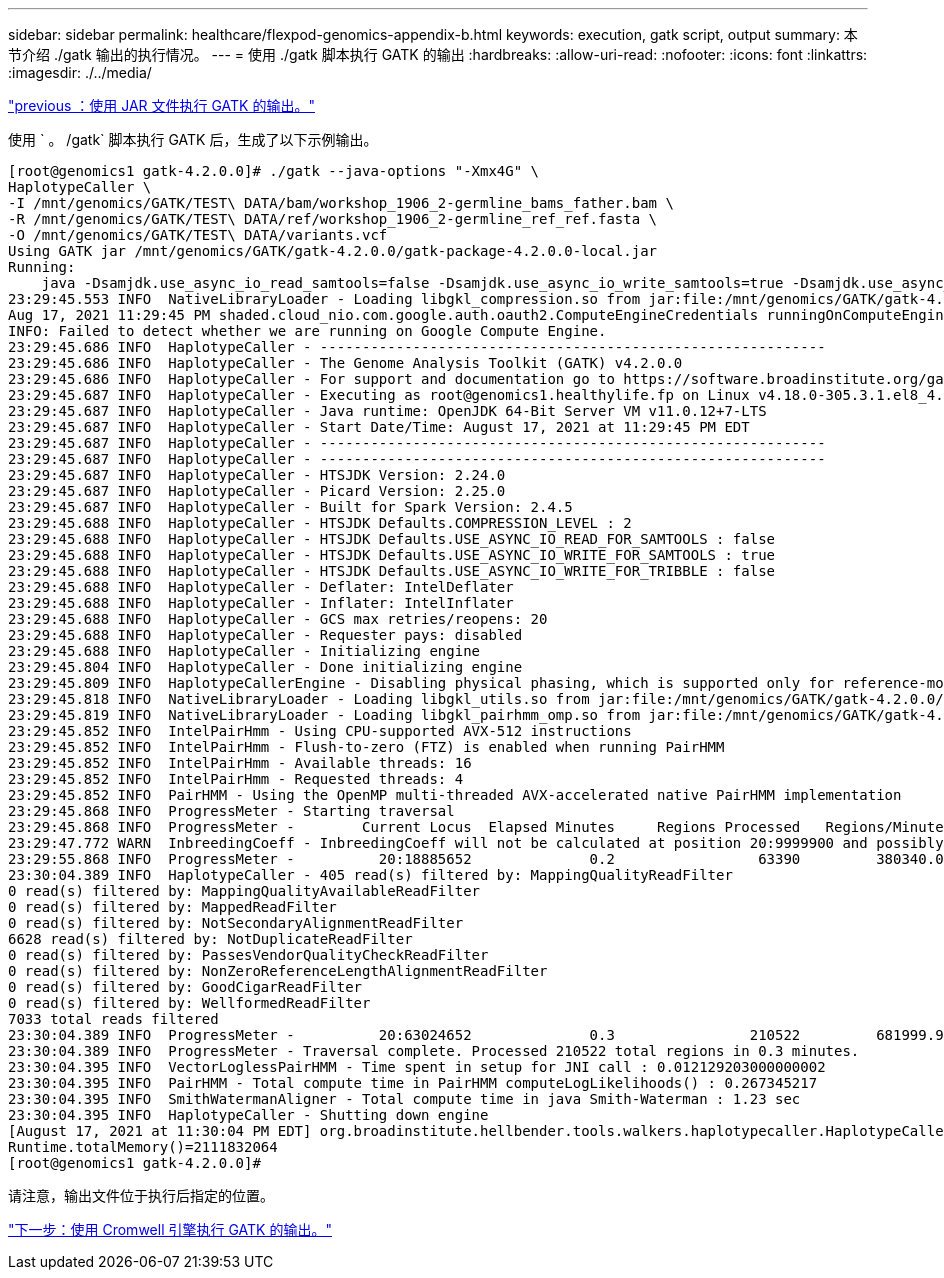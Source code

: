 ---
sidebar: sidebar 
permalink: healthcare/flexpod-genomics-appendix-b.html 
keywords: execution, gatk script, output 
summary: 本节介绍 ./gatk 输出的执行情况。 
---
= 使用 ./gatk 脚本执行 GATK 的输出
:hardbreaks:
:allow-uri-read: 
:nofooter: 
:icons: font
:linkattrs: 
:imagesdir: ./../media/


link:flexpod-genomics-appendix-a.html["previous ：使用 JAR 文件执行 GATK 的输出。"]

[role="lead"]
使用 ` 。 /gatk` 脚本执行 GATK 后，生成了以下示例输出。

....
[root@genomics1 gatk-4.2.0.0]# ./gatk --java-options "-Xmx4G" \
HaplotypeCaller \
-I /mnt/genomics/GATK/TEST\ DATA/bam/workshop_1906_2-germline_bams_father.bam \
-R /mnt/genomics/GATK/TEST\ DATA/ref/workshop_1906_2-germline_ref_ref.fasta \
-O /mnt/genomics/GATK/TEST\ DATA/variants.vcf
Using GATK jar /mnt/genomics/GATK/gatk-4.2.0.0/gatk-package-4.2.0.0-local.jar
Running:
    java -Dsamjdk.use_async_io_read_samtools=false -Dsamjdk.use_async_io_write_samtools=true -Dsamjdk.use_async_io_write_tribble=false -Dsamjdk.compression_level=2 -Xmx4G -jar /mnt/genomics/GATK/gatk-4.2.0.0/gatk-package-4.2.0.0-local.jar HaplotypeCaller -I /mnt/genomics/GATK/TEST DATA/bam/workshop_1906_2-germline_bams_father.bam -R /mnt/genomics/GATK/TEST DATA/ref/workshop_1906_2-germline_ref_ref.fasta -O /mnt/genomics/GATK/TEST DATA/variants.vcf
23:29:45.553 INFO  NativeLibraryLoader - Loading libgkl_compression.so from jar:file:/mnt/genomics/GATK/gatk-4.2.0.0/gatk-package-4.2.0.0-local.jar!/com/intel/gkl/native/libgkl_compression.so
Aug 17, 2021 11:29:45 PM shaded.cloud_nio.com.google.auth.oauth2.ComputeEngineCredentials runningOnComputeEngine
INFO: Failed to detect whether we are running on Google Compute Engine.
23:29:45.686 INFO  HaplotypeCaller - ------------------------------------------------------------
23:29:45.686 INFO  HaplotypeCaller - The Genome Analysis Toolkit (GATK) v4.2.0.0
23:29:45.686 INFO  HaplotypeCaller - For support and documentation go to https://software.broadinstitute.org/gatk/
23:29:45.687 INFO  HaplotypeCaller - Executing as root@genomics1.healthylife.fp on Linux v4.18.0-305.3.1.el8_4.x86_64 amd64
23:29:45.687 INFO  HaplotypeCaller - Java runtime: OpenJDK 64-Bit Server VM v11.0.12+7-LTS
23:29:45.687 INFO  HaplotypeCaller - Start Date/Time: August 17, 2021 at 11:29:45 PM EDT
23:29:45.687 INFO  HaplotypeCaller - ------------------------------------------------------------
23:29:45.687 INFO  HaplotypeCaller - ------------------------------------------------------------
23:29:45.687 INFO  HaplotypeCaller - HTSJDK Version: 2.24.0
23:29:45.687 INFO  HaplotypeCaller - Picard Version: 2.25.0
23:29:45.687 INFO  HaplotypeCaller - Built for Spark Version: 2.4.5
23:29:45.688 INFO  HaplotypeCaller - HTSJDK Defaults.COMPRESSION_LEVEL : 2
23:29:45.688 INFO  HaplotypeCaller - HTSJDK Defaults.USE_ASYNC_IO_READ_FOR_SAMTOOLS : false
23:29:45.688 INFO  HaplotypeCaller - HTSJDK Defaults.USE_ASYNC_IO_WRITE_FOR_SAMTOOLS : true
23:29:45.688 INFO  HaplotypeCaller - HTSJDK Defaults.USE_ASYNC_IO_WRITE_FOR_TRIBBLE : false
23:29:45.688 INFO  HaplotypeCaller - Deflater: IntelDeflater
23:29:45.688 INFO  HaplotypeCaller - Inflater: IntelInflater
23:29:45.688 INFO  HaplotypeCaller - GCS max retries/reopens: 20
23:29:45.688 INFO  HaplotypeCaller - Requester pays: disabled
23:29:45.688 INFO  HaplotypeCaller - Initializing engine
23:29:45.804 INFO  HaplotypeCaller - Done initializing engine
23:29:45.809 INFO  HaplotypeCallerEngine - Disabling physical phasing, which is supported only for reference-model confidence output
23:29:45.818 INFO  NativeLibraryLoader - Loading libgkl_utils.so from jar:file:/mnt/genomics/GATK/gatk-4.2.0.0/gatk-package-4.2.0.0-local.jar!/com/intel/gkl/native/libgkl_utils.so
23:29:45.819 INFO  NativeLibraryLoader - Loading libgkl_pairhmm_omp.so from jar:file:/mnt/genomics/GATK/gatk-4.2.0.0/gatk-package-4.2.0.0-local.jar!/com/intel/gkl/native/libgkl_pairhmm_omp.so
23:29:45.852 INFO  IntelPairHmm - Using CPU-supported AVX-512 instructions
23:29:45.852 INFO  IntelPairHmm - Flush-to-zero (FTZ) is enabled when running PairHMM
23:29:45.852 INFO  IntelPairHmm - Available threads: 16
23:29:45.852 INFO  IntelPairHmm - Requested threads: 4
23:29:45.852 INFO  PairHMM - Using the OpenMP multi-threaded AVX-accelerated native PairHMM implementation
23:29:45.868 INFO  ProgressMeter - Starting traversal
23:29:45.868 INFO  ProgressMeter -        Current Locus  Elapsed Minutes     Regions Processed   Regions/Minute
23:29:47.772 WARN  InbreedingCoeff - InbreedingCoeff will not be calculated at position 20:9999900 and possibly subsequent; at least 10 samples must have called genotypes
23:29:55.868 INFO  ProgressMeter -          20:18885652              0.2                 63390         380340.0
23:30:04.389 INFO  HaplotypeCaller - 405 read(s) filtered by: MappingQualityReadFilter
0 read(s) filtered by: MappingQualityAvailableReadFilter
0 read(s) filtered by: MappedReadFilter
0 read(s) filtered by: NotSecondaryAlignmentReadFilter
6628 read(s) filtered by: NotDuplicateReadFilter
0 read(s) filtered by: PassesVendorQualityCheckReadFilter
0 read(s) filtered by: NonZeroReferenceLengthAlignmentReadFilter
0 read(s) filtered by: GoodCigarReadFilter
0 read(s) filtered by: WellformedReadFilter
7033 total reads filtered
23:30:04.389 INFO  ProgressMeter -          20:63024652              0.3                210522         681999.9
23:30:04.389 INFO  ProgressMeter - Traversal complete. Processed 210522 total regions in 0.3 minutes.
23:30:04.395 INFO  VectorLoglessPairHMM - Time spent in setup for JNI call : 0.012129203000000002
23:30:04.395 INFO  PairHMM - Total compute time in PairHMM computeLogLikelihoods() : 0.267345217
23:30:04.395 INFO  SmithWatermanAligner - Total compute time in java Smith-Waterman : 1.23 sec
23:30:04.395 INFO  HaplotypeCaller - Shutting down engine
[August 17, 2021 at 11:30:04 PM EDT] org.broadinstitute.hellbender.tools.walkers.haplotypecaller.HaplotypeCaller done. Elapsed time: 0.31 minutes.
Runtime.totalMemory()=2111832064
[root@genomics1 gatk-4.2.0.0]#
....
请注意，输出文件位于执行后指定的位置。

link:flexpod-genomics-appendix-c.html["下一步：使用 Cromwell 引擎执行 GATK 的输出。"]
